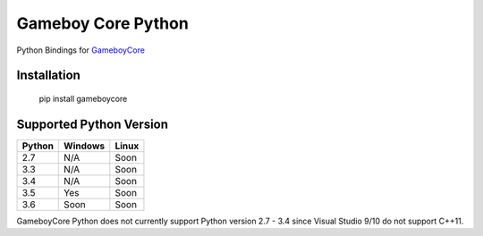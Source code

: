 Gameboy Core Python
===================

.. image:: https://ci.appveyor.com/api/projects/status/hatnihg8ii76hc27?svg=true
    :target: https://ci.appveyor.com/project/nnarain/gameboycore-python

.. image:: https://img.shields.io/pypi/v/gameboycore.svg
    :target: https://pypi.python.org/pypi/gameboycore

.. image:: https://readthedocs.org/projects/gameboycore-python/badge/?version=latest
    :target: http://gameboycore-python.readthedocs.io/en/latest/?badge=latest

Python Bindings for `GameboyCore <https://github.com/nnarain/gameboycore>`_

Installation
------------

    pip install gameboycore

Supported Python Version
------------------------

====== ======= =====
Python Windows Linux
====== ======= =====
2.7    N/A     Soon
3.3    N/A     Soon
3.4    N/A     Soon
3.5    Yes     Soon
3.6    Soon    Soon
====== ======= =====

GameboyCore Python does not currently support Python version 2.7 - 3.4 since Visual Studio 9/10 do not support C++11.
